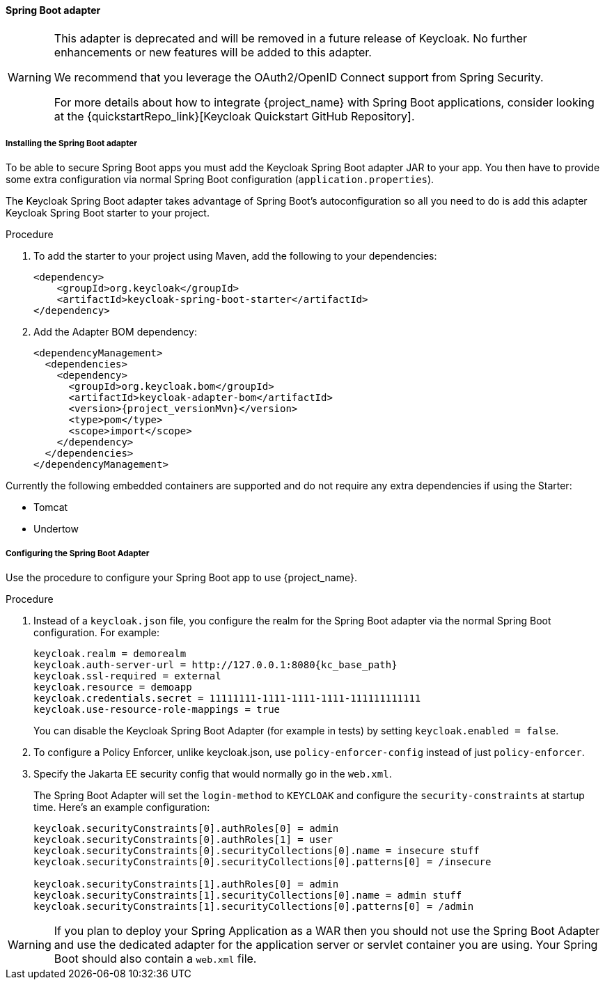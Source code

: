 [[_spring_boot_adapter]]
==== Spring Boot adapter

[WARNING]
====
This adapter is deprecated and will be removed in a future release of Keycloak. No further enhancements or new features
will be added to this adapter.

We recommend that you leverage the OAuth2/OpenID Connect support from Spring Security.

For more details about how to integrate {project_name} with Spring Boot applications, consider looking at the
{quickstartRepo_link}[Keycloak Quickstart GitHub Repository].
====


[[_spring_boot_adapter_installation]]
===== Installing the Spring Boot adapter

To be able to secure Spring Boot apps you must add the Keycloak Spring Boot adapter JAR to your app.
You then have to provide some extra configuration via normal Spring Boot configuration (`application.properties`).

The Keycloak Spring Boot adapter takes advantage of Spring Boot's autoconfiguration so all you need to do is add this adapter Keycloak Spring Boot starter to your project.

.Procedure

. To add the starter to your project using Maven, add the following to your dependencies:
+
[source,xml,subs="attributes+"]
----
<dependency>
    <groupId>org.keycloak</groupId>
    <artifactId>keycloak-spring-boot-starter</artifactId>
</dependency>
----

. Add the Adapter BOM dependency:
+
[source,xml,subs="attributes+"]
----
<dependencyManagement>
  <dependencies>
    <dependency>
      <groupId>org.keycloak.bom</groupId>
      <artifactId>keycloak-adapter-bom</artifactId>
      <version>{project_versionMvn}</version>
      <type>pom</type>
      <scope>import</scope>
    </dependency>
  </dependencies>
</dependencyManagement>
----


Currently the following embedded containers are supported and do not require any extra dependencies if using the Starter:

* Tomcat
* Undertow

[[_spring_boot_adapter_configuration]]
===== Configuring the Spring Boot Adapter 

Use the procedure to configure your Spring Boot app to use {project_name}.

.Procedure

. Instead of a `keycloak.json` file, you configure the realm for the Spring Boot  adapter via the normal Spring Boot configuration. For example:
+
[source,subs="attributes+"]
----
keycloak.realm = demorealm
keycloak.auth-server-url = http://127.0.0.1:8080{kc_base_path}
keycloak.ssl-required = external
keycloak.resource = demoapp
keycloak.credentials.secret = 11111111-1111-1111-1111-111111111111
keycloak.use-resource-role-mappings = true
----
+
You can disable the Keycloak Spring Boot Adapter (for example in tests) by setting `keycloak.enabled = false`.

. To configure a Policy Enforcer, unlike keycloak.json, use `policy-enforcer-config` instead of just `policy-enforcer`.

. Specify the Jakarta EE security config that would normally go in the `web.xml`.
+
The Spring Boot Adapter will set the `login-method` to `KEYCLOAK` and configure the `security-constraints` at startup time. Here's an example configuration:
+
[source]
----
keycloak.securityConstraints[0].authRoles[0] = admin
keycloak.securityConstraints[0].authRoles[1] = user
keycloak.securityConstraints[0].securityCollections[0].name = insecure stuff
keycloak.securityConstraints[0].securityCollections[0].patterns[0] = /insecure

keycloak.securityConstraints[1].authRoles[0] = admin
keycloak.securityConstraints[1].securityCollections[0].name = admin stuff
keycloak.securityConstraints[1].securityCollections[0].patterns[0] = /admin
----

WARNING: If you plan to deploy your Spring Application as a WAR then you should not use the Spring Boot Adapter and use the dedicated adapter for the application server or servlet container you are using. Your Spring Boot should also contain a `web.xml` file.
